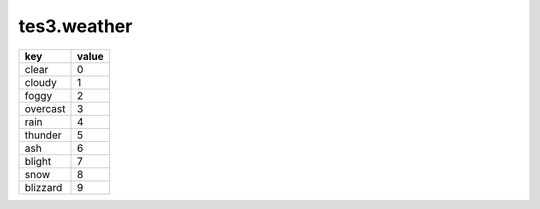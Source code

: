 tes3.weather
====================================================================================================

======== =====
key      value
======== =====
clear    0
cloudy   1
foggy    2
overcast 3
rain     4
thunder  5
ash      6
blight   7
snow     8
blizzard 9
======== =====
